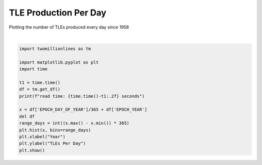 
.. DO NOT EDIT.
.. THIS FILE WAS AUTOMATICALLY GENERATED BY SPHINX-GALLERY.
.. TO MAKE CHANGES, EDIT THE SOURCE PYTHON FILE:
.. "gallery/tle_per_day.py"
.. LINE NUMBERS ARE GIVEN BELOW.

.. only:: html

    .. note::
        :class: sphx-glr-download-link-note

        :ref:`Go to the end <sphx_glr_download_gallery_tle_per_day.py>`
        to download the full example code.

.. rst-class:: sphx-glr-example-title

.. _sphx_glr_gallery_tle_per_day.py:


TLE Production Per Day
======================

Plotting the number of TLEs produced every day since 1958

.. GENERATED FROM PYTHON SOURCE LINES 7-23



.. image-sg:: /gallery/images/sphx_glr_tle_per_day_001.png
   :alt: tle per day
   :srcset: /gallery/images/sphx_glr_tle_per_day_001.png, /gallery/images/sphx_glr_tle_per_day_001_2_00x.png 2.00x
   :class: sphx-glr-single-img


.. rst-class:: sphx-glr-script-out

 .. code-block:: none

    read time: 14.84 seconds






|

.. code-block:: Python


    import twomillionlines as tm

    import matplotlib.pyplot as plt
    import time

    t1 = time.time()
    df = tm.get_df()
    print(f"read time: {time.time()-t1:.2f} seconds")

    x = df['EPOCH_DAY_OF_YEAR']/365 + df['EPOCH_YEAR']
    del df
    range_days = int((x.max() - x.min()) * 365)
    plt.hist(x, bins=range_days)
    plt.xlabel("Year")
    plt.ylabel("TLEs Per Day")
    plt.show()

.. rst-class:: sphx-glr-timing

   **Total running time of the script:** (0 minutes 33.707 seconds)


.. _sphx_glr_download_gallery_tle_per_day.py:

.. only:: html

  .. container:: sphx-glr-footer sphx-glr-footer-example

    .. container:: sphx-glr-download sphx-glr-download-jupyter

      :download:`Download Jupyter notebook: tle_per_day.ipynb <tle_per_day.ipynb>`

    .. container:: sphx-glr-download sphx-glr-download-python

      :download:`Download Python source code: tle_per_day.py <tle_per_day.py>`


.. only:: html

 .. rst-class:: sphx-glr-signature

    `Gallery generated by Sphinx-Gallery <https://sphinx-gallery.github.io>`_

